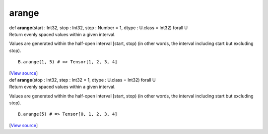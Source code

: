 ******
arange
******

.. container:: entry-detail
   :name: arange(start:Int32,stop:Int32,step:Number=1,dtype:U.class=Int32)forallU-instance-method

   .. container:: signature

      def **arange**\ (start : Int32, stop : Int32, step : Number = 1,
      dtype : U.class = Int32) forall U

   .. container:: doc

      Return evenly spaced values within a given interval.

      Values are generated within the half-open interval [start, stop)
      (in other words, the interval including start but excluding stop).

      ::

         B.arange(1, 5) # => Tensor[1, 2, 3, 4]

   .. container::

      [`View
      source <https://github.com/crystal-data/num.cr/blob/32a5d0701dd7cef3485867d2afd897900ca60901/src/tensor/creation.cr#L159>`__]


.. container:: entry-detail
   :name: arange(stop:Int32,step:Int32=1,dtype:U.class=Int32)forallU-instance-method

   .. container:: signature

      def **arange**\ (stop : Int32, step : Int32 = 1, dtype : U.class =
      Int32) forall U

   .. container:: doc

      Return evenly spaced values within a given interval.

      Values are generated within the half-open interval [start, stop)
      (in other words, the interval including start but excluding stop).

      ::

         B.arange(5) # => Tensor[0, 1, 2, 3, 4]

   .. container::

      [`View
      source <https://github.com/crystal-data/num.cr/blob/32a5d0701dd7cef3485867d2afd897900ca60901/src/tensor/creation.cr#L176>`__]
